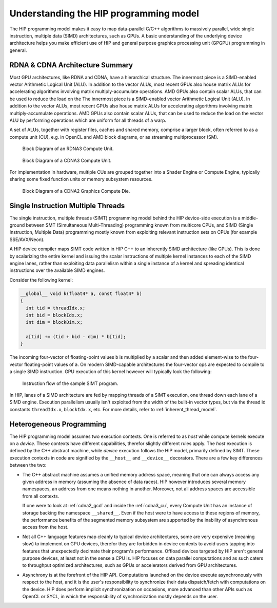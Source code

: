.. meta::
  :description: This chapter explains the HIP programming model, the contract
                between the programmer and the compiler/runtime executing the
                code, how it maps to the hardware.
  :keywords: AMD, ROCm, HIP, CUDA, API design

*******************************************************************************
Understanding the HIP programming model
*******************************************************************************

The HIP programming model makes it easy to map data-parallel C/C++ algorithms to
massively parallel, wide single instruction, multiple data (SIMD) architectures,
such as GPUs. A basic understanding of the underlying device architecture helps you
make efficient use of HIP and general purpose graphics processing unit (GPGPU)
programming in general.

RDNA & CDNA Architecture Summary
================================

Most GPU architectures, like RDNA and CDNA, have a hierarchical structure.
The innermost piece is a SIMD-enabled vector Arithmetic Logical Unit (ALU). 
In addition to the vector ALUs, most recent GPUs also house matrix ALUs for 
accelerating algorithms involving matrix multiply-accumulate operations. 
AMD GPUs also contain scalar ALUs, that can be used to reduce the load on the 
The innermost piece is a SIMD-enabled vector Arithmetic Logical Unit (ALU).
In addition to the vector ALUs, most recent GPUs also house matrix ALUs for
accelerating algorithms involving matrix multiply-accumulate operations.
AMD GPUs also contain scalar ALUs, that can be used to reduce the load on the
vector ALU by performing operations which are uniform for all threads of a warp.

A set of ALUs, together with register files, caches and shared memory, comprise
a larger block, often referred to as a compute unit (CU), e.g. in OpenCL and
AMD block diagrams, or as streaming multiprocessor (SM).

.. _rdna3_cu:

.. figure:: ../data/programming_model/understand/rdna3_cu.png
  :alt: Block diagram showing the structure of an RDNA3 Compute Unit. It
        consists of four SIMD units, each including a vector and scalar register
        file, with the corresponding scalar and vector ALUs. All four SIMDs
        share a scalar and instruction cache, as well as the shared memory. Two
        of the SIMD units each share an L0 cache.

  Block Diagram of an RDNA3 Compute Unit.

.. _cdna3_cu:

.. figure:: ../data/programming_model/understand/cdna3_cu.png
  :alt: Block diagram showing the structure of a CDNA3 compute unit. It includes
        Shader Cores, the Matrix Core Unit, a Local Data Share used for sharing
        memory between threads in a block, an L1 Cache and a Scheduler. The
        Shader Cores represent the vector ALUs and the Matrix Core Unit the
        matrix ALUs. The Local Data Share is used as the shared memory.

  Block Diagram of a CDNA3 Compute Unit.

For implementation in hardware, multiple CUs are grouped together into
a Shader Engine or Compute Engine, typically sharing some fixed function units or
memory subsystem resources.

.. _cdna2_gcd:

.. figure:: ../data/programming_model/understand/cdna2_gcd.png
  :alt: Block diagram showing four Compute Engines each with 28 Compute Units
        inside. These four Compute Engines share one block of L2 Cache. Around
        them are four Memory Controllers. To the top and bottom of all these are
        eight blocks of Infinity Fabric Links. Two Video Core Next blocks sit in
        the top corners. At the very bottom spans a colored section reading
        Infinity Fabric.

  Block Diagram of a CDNA2 Graphics Compute Die.

.. _programming_model_simt:

Single Instruction Multiple Threads
===================================

The single instruction, multiple threads (SIMT) programming model behind the
HIP device-side execution is a middle-ground between SMT (Simultaneous Multi-Threading)
programming known from multicore CPUs, and SIMD (Single Instruction, Multiple Data) programming
mostly known from exploiting relevant instruction sets on CPUs (for example SSE/AVX/Neon).

A HIP device compiler maps SIMT code written in HIP C++ to an inherently SIMD
architecture (like GPUs). This is done by scalarizing the entire kernel and issuing the scalar
instructions of multiple kernel instances to each of the SIMD engine lanes, rather
than exploiting data parallelism within a single instance of a kernel and spreading
identical instructions over the available SIMD engines.

Consider the following kernel:

.. code-block:: cpp

  __global__ void k(float4* a, const float4* b)
  {
    int tid = threadIdx.x;
    int bid = blockIdx.x;
    int dim = blockDim.x;

    a[tid] += (tid + bid - dim) * b[tid];
  }

The incoming four-vector of floating-point values ``b`` is multiplied by a
scalar and then added element-wise to the four-vector floating-point values of
``a``. On modern SIMD-capable architectures the four-vector ops are expected to
compile to a single SIMD instruction. GPU execution of this kernel however will
typically look the following:

.. _simt:

.. figure:: ../data/programming_model/understand/simt.svg
  :alt: Image representing the instruction flow of a SIMT program. Two identical
        arrows pointing downward with blocks representing the instructions
        inside and ellipsis between the arrows. The instructions represented in
        the arrows are, from top to bottom: ADD, DIV, FMA, FMA, FMA and FMA.

  Instruction flow of the sample SIMT program.

In HIP, lanes of a SIMD architecture are fed by mapping threads of a SIMT
execution, one thread down each lane of a SIMD engine. Execution parallelism
usually isn't exploited from the width of the built-in vector types, but via the
thread id constants ``threadIdx.x``, ``blockIdx.x``, etc. For more details,
refer to :ref:`inherent_thread_model`.

Heterogeneous Programming
=========================

The HIP programming model assumes two execution contexts. One is referred to as
*host* while compute kernels execute on a *device*. These contexts have
different capabilities, therefor slightly different rules apply. The *host*
execution is defined by the C++ abstract machine, while *device* execution
follows the HIP model, primarily defined by SIMT. These execution contexts in
code are signified by the ``__host__`` and ``__device__`` decorators. There are
a few key differences between the two:

* The C++ abstract machine assumes a unified memory address space, meaning that
  one can always access any given address in memory (assuming the absence of
  data races). HIP however introduces several memory namespaces, an address
  from one means nothing in another. Moreover, not all address spaces are
  accessible from all contexts.

  If one were to look at :ref:`cdna2_gcd` and inside the :ref:`cdna3_cu`,
  every Compute Unit has an instance of storage backing the namespace
  ``__shared__``. Even if the host were to have access to these regions of
  memory, the performance benefits of the segmented memory subsystem are
  supported by the inability of asynchronous access from the host.

* Not all C++ language features map cleanly to typical device architectures,
  some are very expensive (meaning slow) to implement on GPU devices, therefor
  they are forbidden in device contexts to avoid users tapping into features
  that unexpectedly decimate their program's performance. Offload devices targeted
  by HIP aren't general purpose devices, at least not in the sense a CPU is.
  HIP focuses on data parallel computations and as such caters to throughput
  optimized architectures, such as GPUs or accelerators derived from GPU
  architectures.

* Asynchrony is at the forefront of the HIP API. Computations launched on the device
  execute asynchronously with respect to the host, and it is the user's responsibility to
  synchronize their data dispatch/fetch with computations on the device. HIP
  does perform implicit synchronization on occasions, more advanced than other APIs such as
  OpenCL or SYCL, in which the responsibility of synchronization mostly depends on the user.
